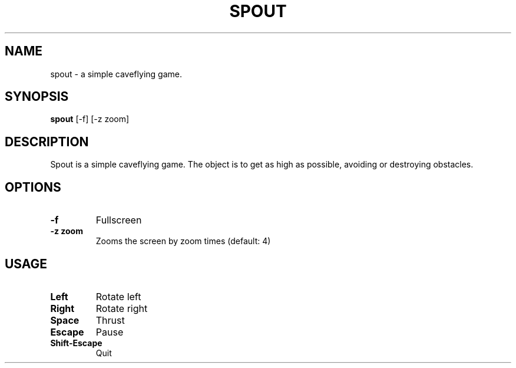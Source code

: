 .\" See COPYING file for copyright, license and warranty details.
.TH SPOUT 1 spout\-VERSION
.SH NAME
spout \- a simple caveflying game.
.SH SYNOPSIS
.B spout
.RB [-f]
.RB [-z\ zoom]
.SH DESCRIPTION
Spout is a simple caveflying game. The object is to get as high
as possible, avoiding or destroying obstacles.
.SH OPTIONS
.TP
.B \-f
Fullscreen
.TP
.B \-z zoom
Zooms the screen by zoom times (default: 4)
.SH USAGE
.TP
.B Left
Rotate left
.TP
.B Right
Rotate right
.TP
.B Space
Thrust
.TP
.B Escape
Pause
.TP
.B Shift\-Escape
Quit
